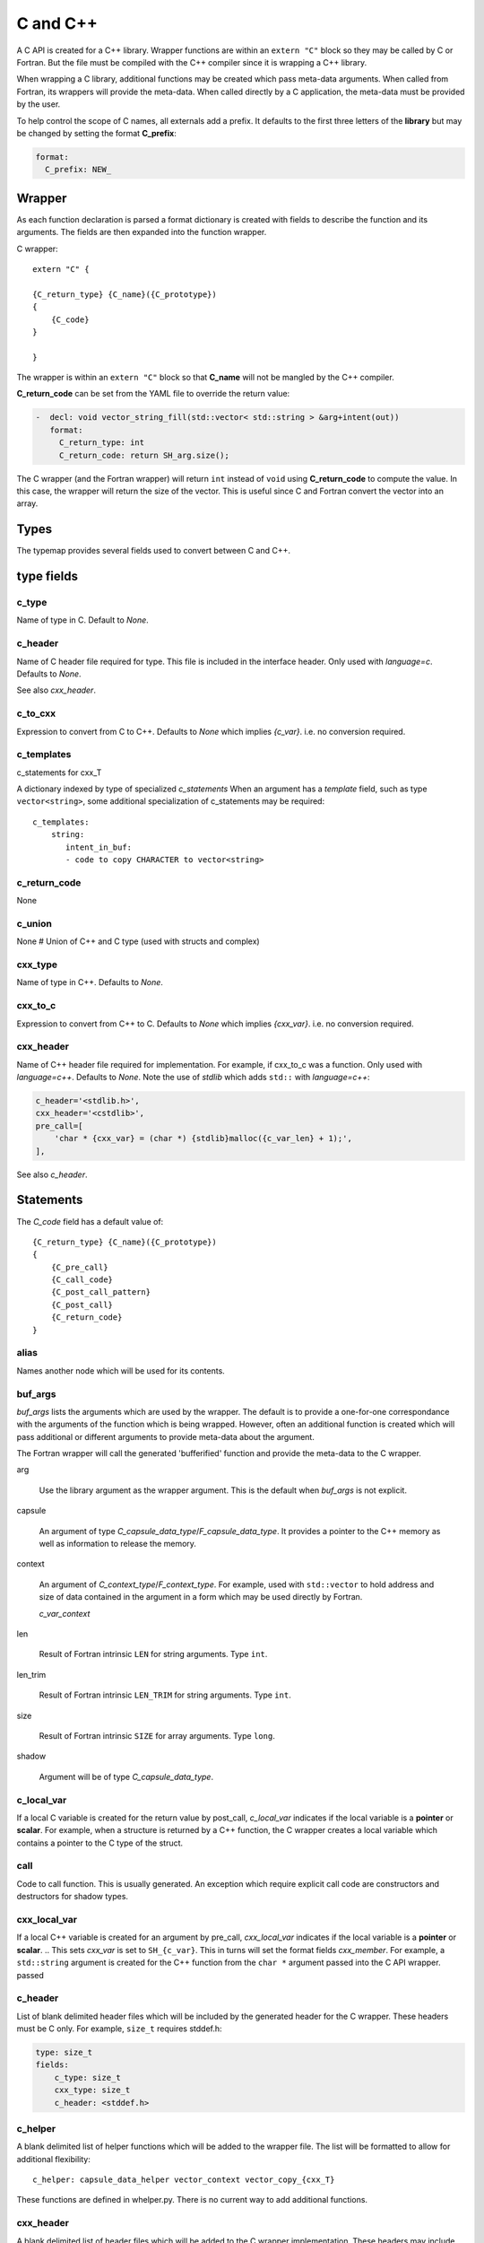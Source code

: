 .. Copyright (c) 2017-2019, Lawrence Livermore National Security, LLC and
   other Shroud Project Developers.
   See the top-level COPYRIGHT file for details.

   SPDX-License-Identifier: (BSD-3-Clause)

C and C++
=========

A C API is created for a C++ library.  Wrapper functions are within an
``extern "C"`` block so they may be called by C or Fortran.  But the
file must be compiled with the C++ compiler since it is wrapping a C++
library.

When wrapping a C library, additional functions may be created which 
pass meta-data arguments.  When called from Fortran, its wrappers will
provide the meta-data.  When called directly by a C application, the
meta-data must be provided by the user.

To help control the scope of C names, all externals add a prefix.
It defaults to the first three letters of the
**library** but may be changed by setting the format **C_prefix**:

.. code-block:: yaml

    format:
      C_prefix: NEW_

Wrapper
-------




As each function declaration is parsed a format dictionary is created
with fields to describe the function and its arguments.
The fields are then expanded into the function wrapper.

C wrapper::

    extern "C" {

    {C_return_type} {C_name}({C_prototype})
    {
        {C_code}
    }

    }

The wrapper is within an ``extern "C"`` block so that **C_name** will
not be mangled by the C++ compiler.

**C_return_code** can be set from the YAML file to override the return value:

.. code-block:: yaml

    -  decl: void vector_string_fill(std::vector< std::string > &arg+intent(out))
       format:
         C_return_type: int
         C_return_code: return SH_arg.size();

The C wrapper (and the Fortran wrapper) will return ``int`` instead of
``void`` using **C_return_code** to compute the value.  In this case,
the wrapper will return the size of the vector.  This is useful since
C and Fortran convert the vector into an array.


.. wrapc.py   Wrapc.write_header

Types
-----

The typemap provides several fields used to convert between C and C++.

type fields
-----------

c_type
^^^^^^

Name of type in C.
Default to *None*.


c_header
^^^^^^^^

Name of C header file required for type.
This file is included in the interface header.
Only used with *language=c*.
Defaults to *None*.

See also *cxx_header*.


c_to_cxx
^^^^^^^^

Expression to convert from C to C++.
Defaults to *None* which implies *{c_var}*.
i.e. no conversion required.


c_templates
^^^^^^^^^^^

c_statements for cxx_T

A dictionary indexed by type of specialized *c_statements* When an
argument has a *template* field, such as type ``vector<string>``, some
additional specialization of c_statements may be required::

        c_templates:
            string:
               intent_in_buf:
               - code to copy CHARACTER to vector<string>



c_return_code
^^^^^^^^^^^^^

None

c_union
^^^^^^^

None
# Union of C++ and C type (used with structs and complex)

cxx_type
^^^^^^^^

Name of type in C++.
Defaults to *None*.


cxx_to_c
^^^^^^^^

Expression to convert from C++ to C.
Defaults to *None* which implies *{cxx_var}*.
i.e. no conversion required.

cxx_header
^^^^^^^^^^

Name of C++ header file required for implementation.
For example, if cxx_to_c was a function.
Only used with *language=c++*.
Defaults to *None*.
Note the use of *stdlib* which adds ``std::`` with *language=c++*:

.. code-block:: yaml

    c_header='<stdlib.h>',
    cxx_header='<cstdlib>',
    pre_call=[
        'char * {cxx_var} = (char *) {stdlib}malloc({c_var_len} + 1);',
    ],

See also *c_header*.

Statements
----------

The *C_code* field has a default value of::

    {C_return_type} {C_name}({C_prototype})
    {
        {C_pre_call}
        {C_call_code}
        {C_post_call_pattern}
        {C_post_call}
        {C_return_code}
    }


alias
^^^^^

Names another node which will be used for its contents.

buf_args
^^^^^^^^^

*buf_args* lists the arguments which are used by the wrapper.
The default is to provide a one-for-one correspondance with the 
arguments of the function which is being wrapped.
However, often an additional function is created which will pass 
additional or different arguments to provide meta-data about the argument.

The Fortran wrapper will call the generated 'bufferified' function
and provide the meta-data to the C wrapper.

arg

    Use the library argument as the wrapper argument.
    This is the default when *buf_args* is not explicit.

capsule

    An argument of type *C_capsule_data_type*/*F_capsule_data_type*.
    It provides a pointer to the C++ memory as well as information
    to release the memory.

context

    An argument of *C_context_type*/*F_context_type*.
    For example, used with ``std::vector`` to hold
    address and size of data contained in the argument
    in a form which may be used directly by Fortran.

    *c_var_context*

len

    Result of Fortran intrinsic ``LEN`` for string arguments.
    Type ``int``.

len_trim

    Result of Fortran intrinsic ``LEN_TRIM`` for string arguments.
    Type ``int``.

size

    Result of Fortran intrinsic ``SIZE`` for array arguments.
    Type ``long``.

shadow

    Argument will be of type *C_capsule_data_type*.



c_local_var
^^^^^^^^^^^

If a local C variable is created for the return value by post_call, *c_local_var*
indicates if the local variable is a **pointer** or **scalar**.
For example, when a structure is returned by a C++ function, the C wrapper creates
a local variable which contains a pointer to the C type of the struct.

call
^^^^

Code to call function.  This is usually generated.
An exception which require explicit call code are constructors
and destructors for shadow types.

cxx_local_var
^^^^^^^^^^^^^

If a local C++ variable is created for an argument by pre_call, *cxx_local_var*
indicates if the local variable is a **pointer** or **scalar**.
.. This sets *cxx_var* is set to ``SH_{c_var}``.
This in turns will set the format fields *cxx_member*.
For example, a ``std::string`` argument is created for the C++ function
from the ``char *`` argument passed into the C API wrapper.
passed 

c_header
^^^^^^^^

List of blank delimited header files which will be included by the generated header
for the C wrapper.  These headers must be C only.
For example, ``size_t`` requires stddef.h:

.. code-block:: yaml

    type: size_t
    fields:
        c_type: size_t 
        cxx_type: size_t
        c_header: <stddef.h>


c_helper
^^^^^^^^

A blank delimited list of helper functions which will be added to the wrapper file.
The list will be formatted to allow for additional flexibility::

    c_helper: capsule_data_helper vector_context vector_copy_{cxx_T}

These functions are defined in whelper.py.
There is no current way to add additional functions.

cxx_header
^^^^^^^^^^

A blank delimited list of header files which will be added to the C wrapper implementation.
These headers may include C++ code.

destructor
^^^^^^^^^^

A list of lines of code used to delete memory. Usually allocated by a *pre_call*
statement.  The code is inserted into *C_memory_dtor_function* which will provide
the address of the memory to destroy in the variable ``void *ptr``.
For example:

.. code-block:: yaml

    destructor:
    -  std::vector<{cxx_T}> *cxx_ptr = reinterpret_cast<std::vector<{cxx_T}> *>(ptr);
    -  delete cxx_ptr;


destructor_name
^^^^^^^^^^^^^^^

A name for the destructor code in *destructor*.
Must be unique.  May include format strings:

.. code-block:: yaml

    destructor_name: std_vector_{cxx_T}


pre_call
^^^^^^^^

Code used with *intent(in)* arguments to convert from C to C++.

.. the typemap.c_to_cxx field will not be used.

.. * **C_call_code** code used to call the function.
   Constructor and destructor will use ``new`` and ``delete``.

.. * **C_post_call_pattern** code from the *C_error_pattern*.
   Can be used to deal with error values.

post_call
^^^^^^^^^

Code used with *intent(out)* arguments and function results.
Can be used to convert results from C++ to C.

.. Includes any code from **C_finalize**.

* **C_return_code** returns a value from the wrapper.


ret
---

Code for return statement.
Usually generated but can be replaced.
For example, with constructors.

.. return is a reserved word so it's not possible to do dict(return=[])

return_type
-----------

Explicit return type when it is different than the
functions return type.
For example, with shadow types.
  
Predefined types
----------------


Int
^^^

A C ``int`` is represented as:

.. code-block:: yaml

    type: int
    fields:
        c_type: int 
        cxx_type: int


Struct Type
-----------

While C++ considers a struct and a class to be similar, Shroud assumes
a struct is intended to be a C compatible data structure.
It has no methods which will cause a v-table to be created.
This will cause an array of structs to be identical in C and C++.

The main use of wrapping a struct for C is to provide access to the name.
If the struct is defined within a ``namespace``, then a C application will be
unable to access the struct.  Shroud creates an identical struct as the
one defined in the YAML file but at the global level.


Class Types
-----------

A C++ class is represented by the *C_capsule_data_type*.  This struct
contains a pointer to the C++ instance allocated and an index passed
to generated *C_memory_dtor_function* used to destroy the memory:

.. code-block:: c++

    struct s_{C_capsule_data_type} {
        void *addr;     /* address of C++ memory */
        int idtor;      /* index of destructor */
    };
    typedef struct s_{C_capsule_data_type} {C_capsule_data_type};

In addition, an identical struct is created for each class.  Having a
unique struct and typedef for each class add a measure of type safety
to the C wrapper:

.. code-block:: c++

    struct s_{C_type_name} {
        void *addr;   /* address of C++ memory */
        int idtor;    /* index of destructor */
    };
    typedef struct s_{C_type_name} {C_type_name};


``idtor`` is the index of the destructor code.  It is used
with memory managerment and discussed in :ref:`MemoryManagementAnchor`.

The C wrapper for a function which returns a class instance will 
return a *C_capsule_data_type* by value.  Functions which take 
a class instance will receive a pointer to a *C_capsule_data_type*.
